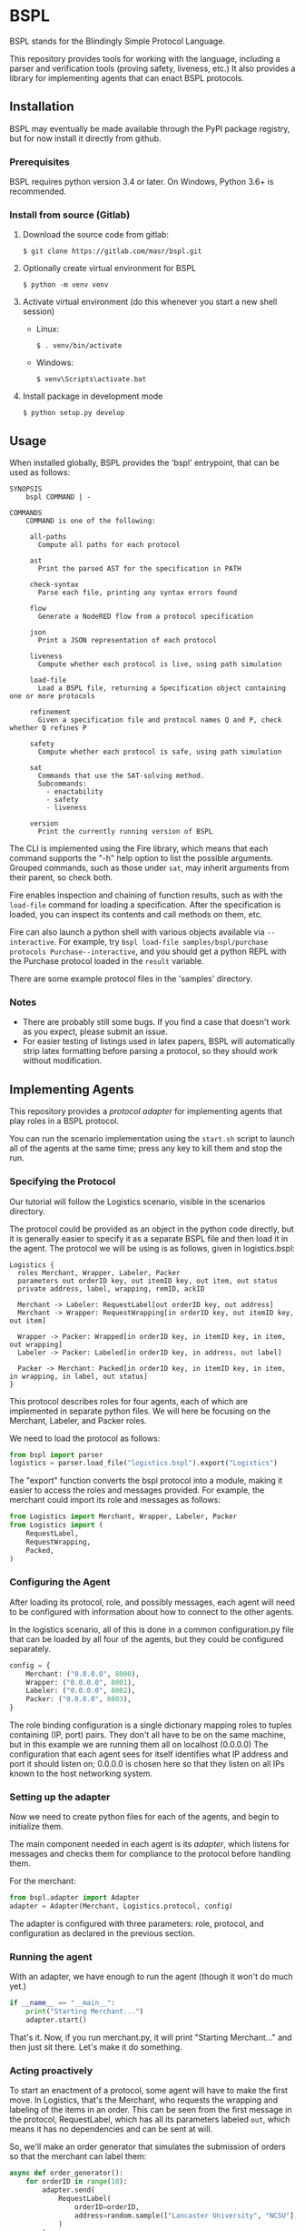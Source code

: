 * BSPL
BSPL stands for the Blindingly Simple Protocol Language.

This repository provides tools for working with the language, including a parser and verification tools (proving safety, liveness, etc.)
It also provides a library for implementing agents that can enact BSPL protocols.

** Installation
BSPL may eventually be made available through the PyPI package registry, but for now install it directly from github.

*** Prerequisites
BSPL requires python version 3.4 or later.
On Windows, Python 3.6+ is recommended.

*** Install from source (Gitlab)
1. Download the source code from gitlab:
  #+begin_example
  $ git clone https://gitlab.com/masr/bspl.git
  #+end_example
2. Optionally create virtual environment for BSPL
  #+begin_example
  $ python -m venv venv
  #+end_example
3. Activate virtual environment (do this whenever you start a new shell session)
  - Linux:
    #+begin_example
    $ . venv/bin/activate
    #+end_example
  - Windows:
    #+begin_example
    $ venv\Scripts\activate.bat
    #+end_example
3. Install package in development mode
  #+begin_example
  $ python setup.py develop
  #+end_example


** Usage
   When installed globally, BSPL provides the 'bspl' entrypoint, that can be used as follows:

   #+begin_example
SYNOPSIS
    bspl COMMAND | -

COMMANDS
    COMMAND is one of the following:

     all-paths
       Compute all paths for each protocol

     ast
       Print the parsed AST for the specification in PATH

     check-syntax
       Parse each file, printing any syntax errors found

     flow
       Generate a NodeRED flow from a protocol specification

     json
       Print a JSON representation of each protocol

     liveness
       Compute whether each protocol is live, using path simulation

     load-file
       Load a BSPL file, returning a Specification object containing one or more protocols

     refinement
       Given a specification file and protocol names Q and P, check whether Q refines P

     safety
       Compute whether each protocol is safe, using path simulation

     sat
       Commands that use the SAT-solving method.
       Subcommands:
         - enactability
         - safety
         - liveness

     version
       Print the currently running version of BSPL
   #+end_example

   The CLI is implemented using the Fire library, which means that each command supports the "-h" help option to list the possible arguments.
   Grouped commands, such as those under ~sat~, may inherit arguments from their parent, so check both.

   Fire enables inspection and chaining of function results, such as with the ~load-file~ command for loading a specification.
   After the specification is loaded, you can inspect its contents and call methods on them, etc.

   Fire can also launch a python shell with various objects available via ~--interactive~.
   For example, try ~bspl load-file samples/bspl/purchase protocols Purchase--interactive~, and you should get a python REPL with the Purchase protocol loaded in the ~result~ variable.

   There are some example protocol files in the 'samples' directory.

*** Notes
   - There are probably still some bugs. If you find a case that doesn't work as you expect, please submit an issue.
   - For easier testing of listings used in latex papers, BSPL will automatically strip latex formatting before parsing a protocol, so they should work without modification.

** Implementing Agents
This repository provides a /protocol adapter/ for implementing agents that play roles in a BSPL protocol.

You can run the scenario implementation using the ~start.sh~ script to launch all of the agents at the same time; press any key to kill them and stop the run.

*** Specifying the Protocol
Our tutorial will follow the Logistics scenario, visible in the scenarios directory.

The protocol could be provided as an object in the python code directly, but it is generally easier to specify it as a separate BSPL file and then load it in the agent.
The protocol we will be using is as follows, given in logistics.bspl:
#+begin_src bspl
Logistics {
  roles Merchant, Wrapper, Labeler, Packer
  parameters out orderID key, out itemID key, out item, out status
  private address, label, wrapping, remID, ackID

  Merchant -> Labeler: RequestLabel[out orderID key, out address]
  Merchant -> Wrapper: RequestWrapping[in orderID key, out itemID key, out item]

  Wrapper -> Packer: Wrapped[in orderID key, in itemID key, in item, out wrapping]
  Labeler -> Packer: Labeled[in orderID key, in address, out label]

  Packer -> Merchant: Packed[in orderID key, in itemID key, in item, in wrapping, in label, out status]
}
#+end_src

This protocol describes roles for four agents, each of which are implemented in separate python files.
We will here be focusing on the Merchant, Labeler, and Packer roles.

We need to load the protocol as follows:
#+begin_src python
from bspl import parser
logistics = parser.load_file("logistics.bspl").export("Logistics")
#+end_src

The "export" function converts the bspl protocol into a module, making it easier to access the roles and messages provided.
For example, the merchant could import its role and messages as follows:
#+begin_src python
from Logistics import Merchant, Wrapper, Labeler, Packer
from Logistics import (
    RequestLabel,
    RequestWrapping,
    Packed,
)
#+end_src

*** Configuring the Agent
After loading its protocol, role, and possibly messages, each agent will need to be configured with information about how to connect to the other agents.

In the logistics scenario, all of this is done in a common configuration.py file that can be loaded by all four of the agents, but they could be configured separately.

#+begin_src python
config = {
    Merchant: ("0.0.0.0", 8000),
    Wrapper: ("0.0.0.0", 8001),
    Labeler: ("0.0.0.0", 8002),
    Packer: ("0.0.0.0", 8003),
}
#+end_src

The role binding configuration is a single dictionary mapping roles to tuples containing (IP, port) pairs.
They don't all have to be on the same machine, but in this example we are running them all on localhost (0.0.0.0)
The configuration that each agent sees for itself identifies what IP address and port it should listen on; 0.0.0.0 is chosen here so that they listen on all IPs known to the host networking system.

*** Setting up the adapter
Now we need to create python files for each of the agents, and begin to initialize them.

The main component needed in each agent is its /adapter/, which listens for messages and checks them for compliance to the protocol before handling them.

For the merchant:
#+begin_src python
from bspl.adapter import Adapter
adapter = Adapter(Merchant, Logistics.protocol, config)
#+end_src

The adapter is configured with three parameters: role, protocol, and configuration as declared in the previous section.

*** Running the agent
With an adapter, we have enough to run the agent (though it won't do much yet.)
#+begin_src python
if __name__ == "__main__":
    print("Starting Merchant...")
    adapter.start()
#+end_src
That's it. Now, if you run merchant.py, it will print "Starting Merchant..." and then just sit there.
Let's make it do something.

*** Acting proactively
To start an enactment of a protocol, some agent will have to make the first move.
In Logistics, that's the Merchant, who requests the wrapping and labeling of the items in an order.
This can be seen from the first message in the protocol, RequestLabel, which has all its parameters labeled ~out~, which means it has no dependencies and can be sent at will.

So, we'll make an order generator that simulates the submission of orders so that the merchant can label them:
#+begin_src python
async def order_generator():
    for orderID in range(10):
        adapter.send(
            RequestLabel(
                orderID=orderID,
                address=random.sample(["Lancaster University", "NCSU"], 1)[0],
            )
        )
        for i in range(2):
            adapter.send(
                RequestWrapping(
                    orderID=orderID,
                    itemID=i,
                    item=random.sample(["ball", "bat", "plate", "glass"], 1)[0],
                )
            )
        await asyncio.sleep(0)
#+end_src

A lot of new things here:
- The function is asynchronous, to work with the adapter
- Messages are constructed by passing in their parameters as keyword arguments
- The resulting message instances are sent with ~adapter.send(message)~
- There's an ~asyncio.sleep(0)~ step near the end to make sure it doesn't all happen instantly, possibly breaking something. Remember to import asyncio

Once we have this order generator, we can tell the agent to run it by including it as a parameter to agent.start:
#+begin_src python
if __name__ == "__main__":
    print("Starting Merchant...")
    adapter.start(order_generator())
#+end_src

The adapter takes any provided asynchronous tasks, and adds them to its event loop.
This way you can add any number of proactive tasks to your agent.

*** Adding a reactor
In most protocols, not all messages are sent independently like RequestLabel.
Instead, many have dependencies, and may follow a simple request/response pattern.
That's what we see in the Labeler, which sends Label in response to RequestLabel.

The simplest way to handle reactive patterns like this is via a /reactor/, or function registered as a reaction to the reception of a message:

#+begin_src python
@adapter.reaction(RequestLabel)
async def labeled(msg):
    adapter.send(
        Labeled(
            label=str(uuid.uuid4()),
            ,**msg.payload
        )
    )
#+end_src

This snippet from the Labeler agent (labeler.py) declares the labeled function as an asynchronous reaction to the RequestLabel message.
It is passed the received RequestLabel instance as its only parameter, and derives from it the new Labeled message.
Computing the new message is pretty easy, simply bind the out parameters, and copy any in parameters from the previous message.

But some messages require inputs from multiple other messages.
This can be done with reaction handlers, by storing the information until all prerequisites have been received.
However, Bungie also offers another option.

*** Using an enablement handler
The Packer sends the Packed message only once it has received both Wrapped and Labeled, since it needs a label for the order, and wrapping for each item.

The adapter knows from the protocol which information it needs, however, and can invoke a handler when the message becomes /enabled/, called an enablement handler.

#+begin_src python
@adapter.enabled(Packed)
async def pack(msg):
    msg["status"] = "packed"
    return msg
#+end_src

This is source from the Packer agent (packer.py), which shows how simple the enablement handler can be.
Here, the ~pack~ function is registered as a handler for an enabled instance of the Packed message, which is passed in as the only parameter.
The instance is passed in with all of its ~in~ parameters pre-filled from its prerequisites, with only the ~out~ parameters needing to be set in the body.
So, we set status to "packed", and return the message for sending.

Deceptively simple compared to the code it saves for remembering the intermediate values from both the Wrapped and Labeled messages.
